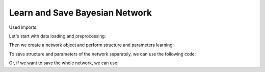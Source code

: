 Learn and Save Bayesian Network
===============================

Used imports:

.. code-block:: python
    from bamt.preprocessors import Preprocessor
    import pandas as pd
    from sklearn import preprocessing as pp
    import bamt.networks as Networks


Let's start with data loading and preprocessing: 


.. code-block:: python
    data = pd.read_csv("data/real data/hack_processed_with_rf.csv")[
    ['Tectonic regime', 'Period', 'Lithology', 'Structural setting',
     'Gross', 'Netpay', 'Porosity', 'Permeability', 'Depth']]

    # set encoder and discretizer
    encoder = pp.LabelEncoder()
    discretizer = pp.KBinsDiscretizer(n_bins=5, encode='ordinal', strategy='uniform')

    # create preprocessor object with encoder and discretizer
    p = Preprocessor([('encoder', encoder), ('discretizer', discretizer)])

    # discretize data for structure learning
    discretized_data, est = p.apply(data)

    # get information about data
    info = p.info

Then we create a network object and perform structure and parameters learning:

.. code-block:: python
    # initialize network object
    bn = Networks.HybridBN(use_mixture=True, has_logit=True)

    # add nodes to network
    bn.add_nodes(info)
 
    # using mutual information as scoring function for structure learning
    bn.add_edges(discretized_data, scoring_function=('MI',))

    bn.fit_parameters(data)

To save structure and parameters of the network separately, we can use the following code:

.. code-block:: python
    # saving structure
    bn.save_structure("hack_structure.json")
    # saving parameters
    bn.save_params("hack_p.json")

Or, if we want to save the whole network, we can use:

.. code-block:: python
    bn.save("hack_network.json")

